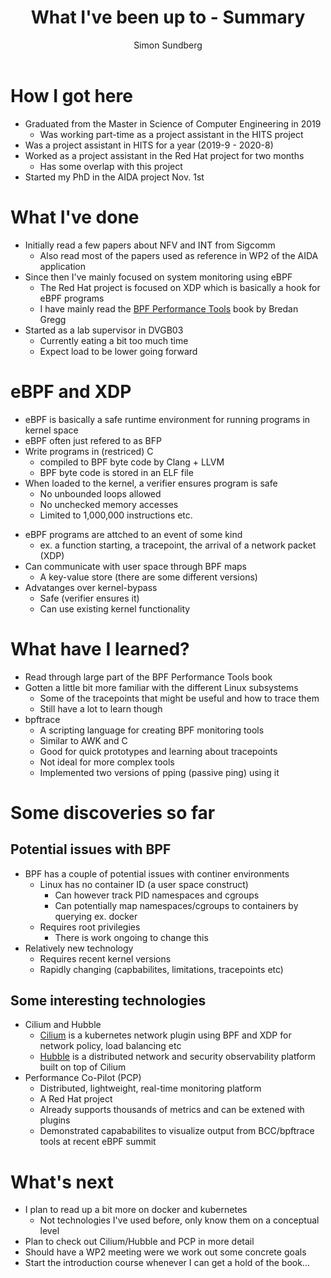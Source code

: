 #+TITLE: What I've been up to - Summary
#+AUTHOR: Simon Sundberg

#+REVEAL_ROOT: https://cdn.jsdelivr.net/npm/reveal.js
#+REVEAL_INIT_OPTIONS: width:1400, height:900, slideNumber:"c/t"

* How I got here
- Graduated from the Master in Science of Computer Engineering in 2019
  - Was working part-time as a project assistant in the HITS project
- Was a project assistant in HITS for a year (2019-9 - 2020-8)
- Worked as a project assistant in the Red Hat project for two months
  - Has some overlap with this project
- Started my PhD in the AIDA project Nov. 1st
* What I've done
- Initially read a few papers about NFV and INT from Sigcomm
  - Also read most of the papers used as reference in WP2 of the AIDA application
- Since then I've mainly focused on system monitoring using eBPF
  - The Red Hat project is focused on XDP which is basically a hook for eBPF programs
  - I have mainly read the [[http://www.brendangregg.com/bpf-performance-tools-book.html][BPF Performance Tools]] book by Bredan Gregg
- Started as a lab supervisor in DVGB03
  - Currently eating a bit too much time
  - Expect load to be lower going forward
* eBPF and XDP
- eBPF is basically a safe runtime environment for running programs in kernel space
- eBPF often just refered to as BFP
- Write programs in (restriced) C 
  - compiled to BPF byte code by Clang + LLVM
  - BPF byte code is stored in an ELF file
- When loaded to the kernel, a verifier ensures program is safe
  - No unbounded loops allowed
  - No unchecked memory accesses
  - Limited to 1,000,000 instructions etc.
#+REVEAL: split
- eBPF programs are attched to an event of some kind
  - ex. a function starting, a tracepoint, the arrival of a network packet (XDP)
- Can communicate with user space through BPF maps
  - A key-value store (there are some different versions)
- Advatanges over kernel-bypass
  - Safe (verifier ensures it)
  - Can use existing kernel functionality
* What have I learned?
- Read through large part of the BPF Performance Tools book
- Gotten a little bit more familiar with the different Linux subsystems
  - Some of the tracepoints that might be useful and how to trace them
  - Still have a lot to learn though
- bpftrace
  - A scripting language for creating BPF monitoring tools
  - Similar to AWK and C
  - Good for quick prototypes and learning about tracepoints
  - Not ideal for more complex tools
  - Implemented two versions of pping (passive ping) using it
* Some discoveries so far
** Potential issues with BPF
- BPF has a couple of potential issues with continer environments
  - Linux has no container ID (a user space construct)
    - Can however track PID namespaces and cgroups
    - Can potentially map namespaces/cgroups to containers by querying ex. docker
  - Requires root privilegies
    - There is work ongoing to change this
- Relatively new technology
  - Requires recent kernel versions
  - Rapidly changing (capbabilites, limitations, tracepoints etc)
** Some interesting technologies
- Cilium and Hubble
  - [[https://cilium.io/][Cilium]] is a kubernetes network plugin using BPF and XDP for network policy, load balancing etc
  - [[https://github.com/cilium/hubble][Hubble]] is a distributed network and security observability platform built on top of Cilium
- Performance Co-Pilot (PCP)
  - Distributed, lightweight, real-time monitoring platform
  - A Red Hat project
  - Already supports thousands of metrics and can be extened with plugins
  - Demonstrated capababilites to visualize output from BCC/bpftrace tools at recent eBPF summit
* What's next
- I plan to read up a bit more on docker and kubernetes
  - Not technologies I've used before, only know them on a conceptual level
- Plan to check out Cilium/Hubble and PCP in more detail
- Should have a WP2 meeting were we work out some concrete goals
- Start the introduction course whenever I can get a hold of the book...
